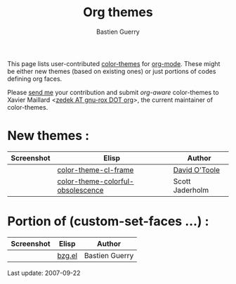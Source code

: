 #+TITLE:    Org themes
#+AUTHOR:   Bastien Guerry
#+LANGUAGE: en

#+BEGIN_HTML
<script language="javascript" src="u/emailProtector.js"></script>
<script src="http://www.google-analytics.com/urchin.js" type="text/javascript">
</script>
<script type="text/javascript">
_uacct = "UA-2658857-1";
urchinTracker();
</script>
#+END_HTML

This page lists user-contributed [[http://www.emacswiki.org/cgi-bin/wiki?ColorTheme][color-themes]] for [[http://staff.science.uva.nl/~dominik/Tools/org/][org-mode]].  These might be
either new themes (based on existing ones) or just portions of codes
defining org faces.

Please [[mailto:bzg%20AT%20altern%20DOT%20org][send me]] your contribution and submit /org-aware/ color-themes to
Xavier Maillard <[[mailto:zedek%20AT%20gnu-rox%20DOT%20org][zedek AT gnu-rox DOT org]]>, the current maintainer of
color-themes.  

* New themes :

|-----------------------------------------------+-----------------------------------+-----------------|
| Screenshot                                    | Elisp                             | Author          |
|-----------------------------------------------+-----------------------------------+-----------------|
| [[file:org-themes/david_o_toole.jpg][file:org-themes/small/sml_david_o_toole.jpg]]   | [[http://dto.freeshell.org/e/color-theme-cl-frame.el][color-theme-cl-frame]]              | [[http://dto.freeshell.org/notebook/][David O'Toole]]   |
| [[http://jaderholm.com/photos/screens/org-colors.jpg][file:org-themes/small/sml_scott_jaderholm.jpg]] | [[http://jaderholm.com/configs/color-theme-colorful-obsolescence.el][color-theme-colorful-obsolescence]] | Scott Jaderholm |
|-----------------------------------------------+-----------------------------------+-----------------|

* Portion of (custom-set-faces ...) :

|-----------------------------------+--------+----------------|
| Screenshot                        | Elisp  | Author         |
|-----------------------------------+--------+----------------|
| [[file:org-themes/bzg.jpg][file:org-themes/small/sml_bzg.jpg]] | [[http://www.cognition.ens.fr/~guerry/org-themes/bzg.el][bzg.el]] | Bastien Guerry |
|-----------------------------------+--------+----------------|






#+BEGIN: timestamp :string "Last update: " :ts-format "%Y-%m-%d"
Last update: 2007-09-22
#+END:
